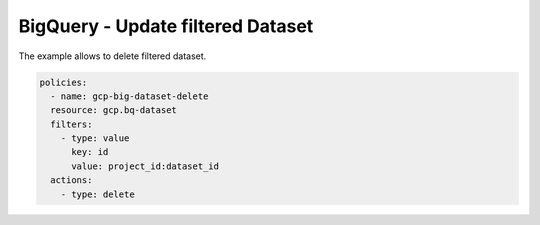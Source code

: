 BigQuery - Update filtered Dataset
==================================

The example allows to delete filtered dataset.

.. code-block:: yaml

      policies:
        - name: gcp-big-dataset-delete
        resource: gcp.bq-dataset
        filters:
          - type: value
            key: id
            value: project_id:dataset_id
        actions:
          - type: delete